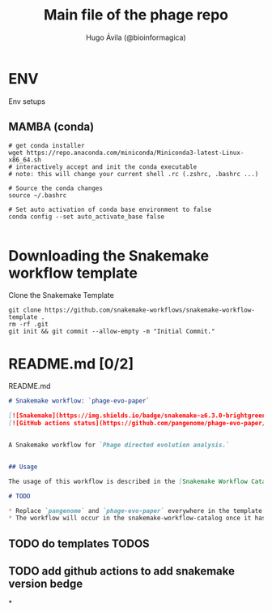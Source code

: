 #+TITLE: Main file of the phage repo
#+AUTHOR: Hugo Ávila (@bioinformagica)
#+STARTUP: overview
#+PROPERTY: header-args :dir ~/projects/phage-evo-paper :mkdirp yes :exports none :eval never-export

* ENV
Env setups

** MAMBA (conda)
#+BEGIN_SRC shell
# get conda installer
wget https://repo.anaconda.com/miniconda/Miniconda3-latest-Linux-x86_64.sh
# interactively accept and init the conda executable
# note: this will change your current shell .rc (.zshrc, .bashrc ...)

# Source the conda changes
source ~/.bashrc

# Set auto activation of conda base environment to false
conda config --set auto_activate_base false

#+END_SRC

* Downloading the Snakemake workflow template
#+NAME: cb:get-snakemake-template
#+CAPTION: Clone the Snakemake Template
#+BEGIN_SRC shell
git clone https://github.com/snakemake-workflows/snakemake-workflow-template .
rm -rf .git
git init && git commit --allow-empty -m "Initial Commit."
#+END_SRC

* README.md [0/2]
#+NAME: cb:README.md
#+CAPTION: README.md
#+BEGIN_SRC markdown 
# Snakemake workflow: `phage-evo-paper`

[![Snakemake](https://img.shields.io/badge/snakemake-≥6.3.0-brightgreen.svg)](https://snakemake.github.io)
[![GitHub actions status](https://github.com/pangenome/phage-evo-paper/workflows/Tests/badge.svg?branch=main)](https://github.com/pangenome/phage-evo-paper/actions?query=branch%3Amain+workflow%3ATests)


A Snakemake workflow for `Phage directed evolution analysis.`


## Usage

The usage of this workflow is described in the [Snakemake Workflow Catalog](https://snakemake.github.io/snakemake-workflow-catalog/?usage=pangenome%2Fphage-evo-paper).

# TODO

,* Replace `pangenome` and `phage-evo-paper` everywhere in the template (also under .github/workflows) with the correct `phage-evo-paper` name and owning user or organization.
,* The workflow will occur in the snakemake-workflow-catalog once it has been made public. Then the link under "Usage" will point to the usage instructions if `pangenome` and `phage-evo-paper` were correctly set.
#+END_SRC

** TODO do templates TODOS
** TODO add github actions to add snakemake version bedge
*
